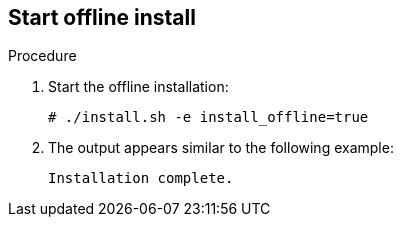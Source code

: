[id='proc-start-offline-install']

== Start offline install

.Procedure
. Start the offline installation:
+
----
# ./install.sh -e install_offline=true
----

. The output appears similar to the following example:
+
----
Installation complete.
----